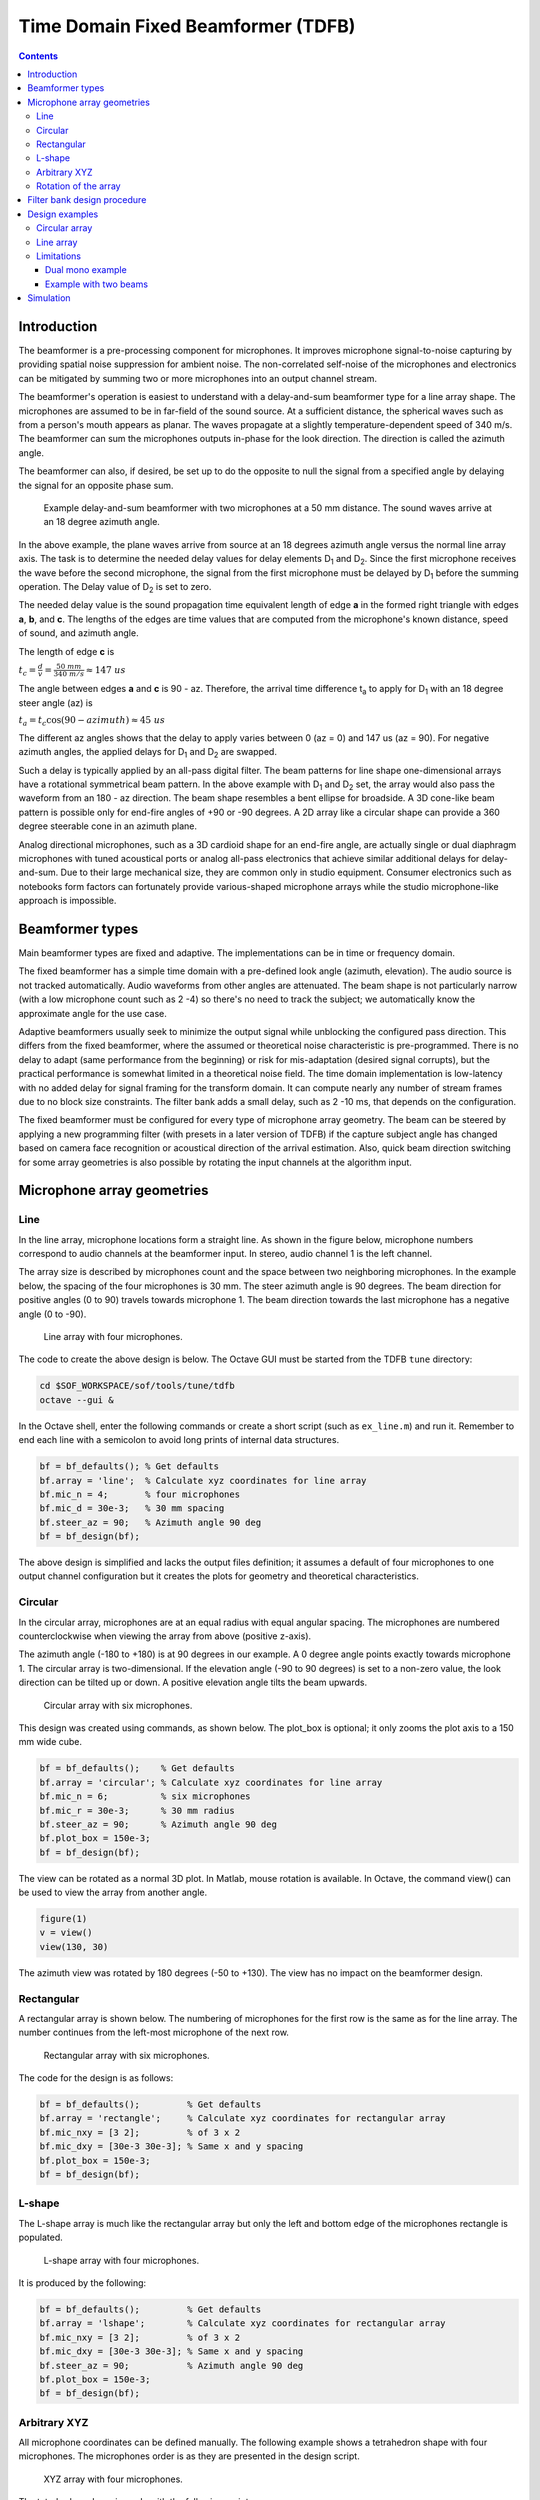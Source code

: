 .. _time-domain-fixed-beamformer:

Time Domain Fixed Beamformer (TDFB)
###################################

.. contents::
   :depth: 3

Introduction
************

The beamformer is a pre-processing component for microphones. It
improves microphone signal-to-noise capturing by providing spatial
noise suppression for ambient noise. The non-correlated self-noise of the
microphones and electronics can be mitigated by summing two or
more microphones into an output channel stream.

The beamformer's operation is easiest to understand with a delay-and-sum
beamformer type for a line array shape. The microphones are assumed to
be in far-field of the sound source. At a sufficient distance, the
spherical waves such as from a person's mouth appears as planar. The waves
propagate at a slightly temperature-dependent speed of 340 m/s. The
beamformer can sum the microphones outputs in-phase for the look
direction. The direction is called the azimuth angle.

The beamformer can also, if desired, be set up to do the opposite to
null the signal from a specified angle by delaying the signal for an
opposite phase sum.

.. figure:: beamformer_delay_and_sum.png

   Example delay-and-sum beamformer with two microphones at a 50 mm
   distance. The sound waves arrive at an 18 degree azimuth angle.

In the above example, the plane waves arrive from source at an 18 degrees
azimuth angle versus the normal line array axis. The task is to
determine the needed delay values for delay elements D\ :sub:`1` and
D\ :sub:`2`. Since the first microphone receives the wave before the
second microphone, the signal from the first microphone must be delayed
by D\ :sub:`1` before the summing operation. The Delay value of D\
:sub:`2` is set to zero.

The needed delay value is the sound propagation time equivalent length
of edge **a** in the formed right triangle with edges **a**, **b**, and **c**.
The lengths of the edges are time values that are computed from the
microphone's known distance, speed of sound, and azimuth angle.

The length of edge **c** is

:math:`t_c = \frac{d}{v} = \frac{50~mm}{340~m/s} \approx 147~us`

The angle between edges **a** and **c** is 90 - az. Therefore, the arrival
time difference t\ :sub:`a` to apply for D\ :sub:`1` with an 18 degree steer
angle (az) is

:math:`t_a = t_c \cos (90 - azimuth) \approx 45~us`

The different az angles shows that the delay to apply varies
between 0 (az = 0) and 147 us (az = 90). For negative azimuth angles,
the applied delays for D\ :sub:`1` and D\ :sub:`2` are swapped.

Such a delay is typically applied by an all-pass digital filter. The beam
patterns for line shape one-dimensional arrays have a rotational
symmetrical beam pattern. In the above example with D\ :sub:`1` and
D\ :sub:`2` set, the array would also pass the waveform from an 180 - az
direction. The beam shape resembles a bent ellipse for broadside. A
3D cone-like beam pattern is possible only for end-fire angles of +90
or -90 degrees. A 2D array like a circular shape can provide a 360
degree steerable cone in an azimuth plane.

Analog directional microphones, such as a 3D cardioid shape for an
end-fire angle, are actually single or dual diaphragm microphones with
tuned acoustical ports or analog all-pass electronics that achieve
similar additional delays for delay-and-sum. Due to their large mechanical
size, they are common only in studio equipment. Consumer electronics
such as notebooks form factors can fortunately provide various-shaped
microphone arrays while the studio microphone-like approach is
impossible.

Beamformer types
****************

Main beamformer types are fixed and adaptive. The implementations
can be in time or frequency domain.

The fixed beamformer has a simple time domain with a pre-defined look angle
(azimuth, elevation). The audio source is not tracked automatically. Audio
waveforms from other angles are attenuated. The beam shape is not
particularly narrow (with a low microphone count such as 2 -4) so there's no
need to track the subject; we automatically know the approximate angle for
the use case.

Adaptive beamformers usually seek to minimize the output signal
while unblocking the configured pass direction. This differs from the fixed
beamformer, where the assumed or theoretical noise characteristic is
pre-programmed. There is no delay to adapt (same performance from the
beginning) or risk for mis-adaptation (desired signal corrupts), but
the practical performance is somewhat limited in a theoretical noise field.
The time domain implementation is low-latency with no added delay for signal
framing for the transform domain. It can compute nearly any number of stream
frames due to no block size constraints. The filter bank adds a small delay,
such as 2 -10 ms, that depends on the configuration.

The fixed beamformer must be configured for every type of
microphone array geometry. The beam can be steered by applying a new
programming filter (with presets in a later version of TDFB) if the
capture subject angle has changed based on camera face recognition or
acoustical direction of the arrival estimation. Also, quick beam direction
switching for some array geometries is also possible by rotating the input channels at the algorithm input.

Microphone array geometries
***************************

Line
====

In the line array, microphone locations form a straight line. As shown in the
figure below, microphone numbers correspond to audio channels at the
beamformer input. In stereo, audio channel 1 is the left channel.

The array size is described by microphones count and the space between
two neighboring microphones. In the example below, the spacing of the four
microphones is 30 mm. The steer azimuth angle is 90 degrees. The beam
direction for positive angles (0 to 90) travels towards microphone 1. The
beam direction towards the last microphone has a negative angle
(0 to -90).

.. figure:: line_array.png
   :width: 600

   Line array with four microphones.

The code to create the above design is below. The Octave GUI must
be started from the TDFB ``tune`` directory:


.. code-block:: bash

   cd $SOF_WORKSPACE/sof/tools/tune/tdfb
   octave --gui &

In the Octave shell, enter the following commands or create a short script
(such as ``ex_line.m``) and run it. Remember to end each line with a
semicolon to avoid long prints of internal data structures.

.. code-block:: octave

   bf = bf_defaults(); % Get defaults
   bf.array = 'line';  % Calculate xyz coordinates for line array
   bf.mic_n = 4;       % four microphones
   bf.mic_d = 30e-3;   % 30 mm spacing
   bf.steer_az = 90;   % Azimuth angle 90 deg
   bf = bf_design(bf);

The above design is simplified and lacks the output files definition; it
assumes a default of four microphones to one output channel configuration
but it creates the plots for geometry and theoretical characteristics.

Circular
========

In the circular array, microphones are at an equal radius with equal
angular spacing. The microphones are numbered counterclockwise when
viewing the array from above (positive z-axis).

The azimuth angle (-180 to +180) is at 90 degrees in our example. A 0
degree angle points exactly towards microphone 1. The circular array is
two-dimensional. If the elevation angle (-90 to 90 degrees) is set to a
non-zero value, the look direction can be tilted up or down. A positive
elevation angle tilts the beam upwards.

.. figure:: circular_array.png
   :width: 600

   Circular array with six microphones.

This design was created using commands, as shown below. The plot_box is
optional; it only zooms the plot axis to a 150 mm wide cube.

.. code-block:: octave

   bf = bf_defaults();    % Get defaults
   bf.array = 'circular'; % Calculate xyz coordinates for line array
   bf.mic_n = 6;          % six microphones
   bf.mic_r = 30e-3;      % 30 mm radius
   bf.steer_az = 90;      % Azimuth angle 90 deg
   bf.plot_box = 150e-3;
   bf = bf_design(bf);

The view can be rotated as a normal 3D plot. In Matlab, mouse rotation is
available. In Octave, the command view() can be used to view the array from
another angle.

.. code-block:: octave

   figure(1)
   v = view()
   view(130, 30)

The azimuth view was rotated by 180 degrees (-50 to +130). The view has
no impact on the beamformer design.

Rectangular
===========

A rectangular array is shown below. The numbering of microphones for
the first row is the same as for the line array. The number continues from
the left-most microphone of the next row.


.. figure:: rectangular_array.png
   :width: 600

   Rectangular array with six microphones.

The code for the design is as follows:

.. code-block:: octave

   bf = bf_defaults();         % Get defaults
   bf.array = 'rectangle';     % Calculate xyz coordinates for rectangular array
   bf.mic_nxy = [3 2];         % of 3 x 2
   bf.mic_dxy = [30e-3 30e-3]; % Same x and y spacing
   bf.plot_box = 150e-3;
   bf = bf_design(bf);


L-shape
=======

The L-shape array is much like the rectangular array but only the left and
bottom edge of the microphones rectangle is populated.

.. figure:: lshape_array.png
   :width: 600

   L-shape array with four microphones.

It is produced by the following:

.. code-block:: octave

   bf = bf_defaults();         % Get defaults
   bf.array = 'lshape';        % Calculate xyz coordinates for rectangular array
   bf.mic_nxy = [3 2];         % of 3 x 2
   bf.mic_dxy = [30e-3 30e-3]; % Same x and y spacing
   bf.steer_az = 90;           % Azimuth angle 90 deg
   bf.plot_box = 150e-3;
   bf = bf_design(bf);


Arbitrary XYZ
=============

All microphone coordinates can be defined manually. The following
example shows a tetrahedron shape with four microphones. The microphones
order is as they are presented in the design script.

.. figure:: xyz_array.png
   :width: 600

   XYZ array with four microphones.

The tetrahedron shape is made with the following script:

.. code-block:: octave

   bf = bf_defaults();   % Get defaults
   bf.array = 'xyz';     % Enter xyz directly, note that script centers it
   bf.plot_box = 100e-3; % Small 100 mm plot box
   bf.steer_az = 90;     % Steer array to 90 deg azimuth
   
   % Coordinates from https://en.wikipedia.org/wiki/Tetrahedron
   s = 30e-3/sqrt(8/3); % Scale to 30 mm
   bf.mic_x = [ sqrt(8/9) -sqrt(2/9) -sqrt(2/9) 0] * s;
   bf.mic_y = [ 0          sqrt(2/3) -sqrt(2/3) 0] * s;
   bf.mic_z = [-sqrt(1/3) -sqrt(1/3) -sqrt(1/3) 1] * s;

   bf = bf_design(bf);

Note that the beamformer design is totally unaware of the surface effects
of the object. The design equations assume that the microphones "float" in
free space. Particularly, a 3D array will be impacted by device mechanics
so custom design equations may be needed.

Rotation of the array
=====================

Change the array orientation by changing the  X, Y, and Z axis rotation
angle in the ``array_angle``. The following example rotates the array like
it would be on a notebook display lid corner at a 60 degree angle. The steer
azimuth is set to 0 degrees towards the notebook user. The plot view angle
is changed also.

.. code-block:: octave

   bf = bf_defaults();          % Get defaults
   bf.array = 'lshape';         % Calculate xyz coordinates for rectangular array
   bf.mic_nxy = [3 2];          % of 3 x 2
   bf.mic_dxy = [30e-3 30e-3];  % Same x and y spacing
   bf.steer_az = 0;             % Azimuth angle 90 deg
   bf.array_angle = [180 60 0]; % Array rotation angles for xyz
   bf.plot_box = 150e-3;
   bf = bf_design(bf);
   figure(1)
   view(140,30)


.. figure:: lshape_array_rot.png
   :width: 600

   Rotated L-shape array.

Filter bank design procedure
****************************

.. note::
       The following procedure is based on equations published in "Superdirective Microphone Arrays" by Joerg Bitzer and K. Uwe Simmer. It is available in book "Microphone Arrays" by Michael Brandstein and Darren Ward (Springer 2001).

The filter bank design procedure is located in the ``bf_design.m`` file.
Briefly, the design is done entirely in the FFT frequency domain with a
default of 512 bins. The conversion to a time domain FIR filter bank for the
desired filter length is done with an IFFT and kaiser window. The longer
the filters, the less they deviate from the super-directive frequency domain
design.

The procedure starts with computing the x, y, z coordinates of the
virtual sound source at the specified azimuth (``steer_az``) and elevation
(``steer_el``) angles. The point is by default 5m radius away which is
enough for far-field with planar sound waves that have typical array
dimensions but can be altered (``steer_r``). Near-field (less than
1m) design may suffer from a lack of sound level compensation for
microphone channels.

The noise field is assumed to be a theoretical homogeneous type; a
coherence matrix is formed with knowledge of the microphone's
geometry. The super-directive design is a set of coefficients that
minimize the noise power spectral density of filtered and summed
microphone signals but provides a distortion-less response towards the
look direction. The used design equations compute a Minimum Variance
Distortion-less Response (MVDR) beamformer. The details are found in the
``bf_design.m`` script and the above-mentioned book.

The elegance of the frequency domain design is that the equations can
be solved per each single frequency bin in the FFT domain. Since the
process is potentially numerically unstable, a diagonal loading factor is
added to the coherence matrix prior to inversion. The parameters is ``mu_db``. It defaults to -50 dB but smaller or larger values can be tested for best
results. Smaller than default values need to be used with care. The self
noise of the microphones, via white noise gain (WNG), could even get boosted
with near zero diagonal load designs. Large diagonal load improves the
robustness of the design but may compromise other characteristic-like beam
patterns or diffuse noise field suppression.

After solving the equation for all frequencies, the filters for each
microphone channel are converted to a time domain with IFFT and window
function. The window function shortens the impulse responses to the
desired length. The windowing naturally changes the characteristics so
different filter lengths (fir_beta) should be tested.


Design examples
***************

Circular array
==============

In reference to the earlier circular array design example, note that the
design creates several plot windows in addition to the geometry and steer
direction plot. The following examples below show the beam pattern
characteristics. The polar plot shows only frequencies 1, 2, 3, and 4 kHz.
The colorful frequency vs. angle shows a more detailed view for the same but
with all frequencies up to Nyquist Fs/2.

Notice that the beam patterns are different for different frequencies. A
beamformer type exists for constant directivity but the performance against
diffuse noise is not as good. The narrower beam towards higher frequencies
in super-directive achieves the higher ambient noise suppression.

At frequencies above 5 kHz, side lobes pass the signal as well as the main
beam. Those are caused by spatial aliasing. The wave length of audio gets
smaller than the array microphones distance. The array dimensions must be
decreased if spatial aliasing needs to be avoided. In most cases, some of it
can be tolerated.

In the look direction beam, some attenuation exists at lowest and highest
frequencies. The response can be made more flat by increasing the filter
length from the default 64 (``fir_length``).

.. figure:: circular_polar.png
   :width: 600

   Polar response of the circular array.

.. figure:: circular_spatial.png
   :width: 600

   Frequency vs. angle response of the circular array.

The performance of the array and beamformer can also be characterized
with White Noise Gain (WNG) and Directivity Index (DI) plots. The WNG
plot shows the amount of attenuation the design provides for uncorrelated
noise. For example, self-noise of the microphones is an uncorrelated noise
type. The directivity index shows the attenuation of noise that arrives from
other directions than the steer direction. The noise that arrives from
surrounding noise sources and reflects from walls and other surfaces and is
correlated is called *diffuse field noise*.

The impact of diagonal load ``mu_db`` in an example range of -100 to -20 can
be tried and seen best in these plots. A near zero diagonal load with a
-200 dB value makes the directivity even negative at some frequencies. Such
beamformer design would boost noise at those frequencies!

.. figure:: circular_wng.png
   :width: 600

   White noise gain of the circular array.

.. figure:: circular_di.png
   :width: 600

   Directivity index of the circular array.

Finally, the FIR coefficients plot can be checked for a sane-looking result.
The plot below shows a typical symmetrical FIR impulse response.

.. figure:: circular_filters.png
   :width: 600

   Filter coefficients for the circular array.

Line array
==========

The circular arrays have nearly identical beam patterns in any direction. As
an exercise, compare the beam patterns of a 4 mic line array to a 0 degrees
azimuth steer vs. 90 or -90 degrees.

Limitations
===========

The above examples defaulted to N microphones to a single channel output.
However, due to a current limitation in the SOF pipeline, the PCM and DAI
must have the same word length. This limitation will be addressed in a future
SOF release.

As a workaround, the beamformer can duplicate its output channel to
the needed number of channels; there can also be several beams in the
design for different output channels. The latter is actually preferred
for the generic stereo capture PCM in typical notebooks. The typical array
dimensions do not provide much subjective stereo sensation.

Dual mono example
-----------------

A complete dual mono 0 degree azimuth beamformer can be designed and
exported with a script. The beam characteristic is a 50 mm spaced pair but
the ``num_output_channels`` and ``output_channel_mix`` settings alter the
TDFB output mixer configuration.

.. code-block:: octave

   bf = bf_defaults(); % Get defaults
   bf.array = 'line';  % Calculate xyz coordinates for line array
   bf.mic_n = 2;       % two microphones
   bf.mic_d = 50e-3;   % 50 mm spacing
   bf.fs = 16e3;       % 16 kHz rate
   bf.steer_az = 0;    % 0 degree azimuth
   
   % Two output channels
   bf.num_output_channels = 2;
   
   % Mix filter 1 output to channels 0 and 1 (2^0 + 2^1 = 3)
   % Mix filter 2 output to channels 0 and 1 (2^0 + 2^1 = 3)
   bf.output_channel_mix = [3 3];
   
   bf = bf_filenames_helper(bf);
   bf = bf_design(bf);
   bf_export(bf);

Example with two beams
----------------------

The following example creates a -10 degree beam for the left channel and a
+10 degree azimuth beam for the right channel. It's quite suitable for notebooks with an emphasis on user direction (and opposite due to rotational
symmetry of line array) and still have a noticeable channel separation.

The procedure uses ``bf_merge()`` to combine bf1 and bf2 designs. The
different ``out_channel_mix`` vectors sum the filters to the proper
channels. The filenames are redefined to avoid overwriting the single beam
files.

.. code-block:: octave

   % Get defaults
   bf1 = bf_defaults();
   bf1.fs = 48e3;
   
   % Setup array
   bf1.array='line';
   bf1.mic_n = 2;
   bf1.mic_d = 50e-3;
   
   % Copy settings for bf2
   bf2 = bf1;
   
   % Design beamformer 1 (left)
   bf1.steer_az = -10;
   bf1.input_channel_select = [0 1];  % Input two channels
   bf1.output_channel_mix   = [1 1];  % Mix both filters to channel 2^0
   bf1.fn = 10;                       % Figs 10....
   bf1 = bf_filenames_helper(bf1);
   bf1 = bf_design(bf1);
   
   % Design beamformer 2 (right)
   bf2.steer_az = +10;
   bf2.input_channel_select = [0 1];  % Input two channels
   bf2.output_channel_mix   = [2 2];  % Mix both filters to channel 2^1
   bf2.fn = 20;                       % Figs 20....
   bf2 = bf_filenames_helper(bf2);
   bf2 = bf_design(bf2);
   
   % Merge two beamformers into single description, set file names
   bfm = bf_merge(bf1, bf2);
   bfm.sofctl_fn = fullfile(bfm.sofctl_path, 'coef_line2_50mm_pm10deg_48khz.txt');
   bfm.tplg_fn = fullfile(bfm.tplg_path, 'coef_line2_50mm_pm10deg_48khz.txt');
   
   % Export files for topology and sof-ctl
   bf_export(bfm);

.. figure:: two_beams_left.png
   :width: 600

   Beam pattern for the left channel.

.. figure:: two_beams_right.png
   :width: 600

   Beam pattern for the right channel.

Simulation
**********

Measurement in an anechoic chamber is recommended for validation. A quick
check, however, is available to validate the configuration blob and C code
version TDFB operation.

The script ``tdbf_test.m`` performs a beam patten test. To test your own beamformer design, the proper file name must be edited to ``test-placback.m``
(currently it is ``coef_line2_50mm_pm90deg_48khz.m4``) and the test
topologies must be regenerated.

.. code-block:: bash

   cd $SOF_WORKSPACE/sof/
   scripts/build-tools.sh -t
   scripts/rebuild-testbench.sh
   cd cd tools/test/audio
   octave --gui &
   tdfb_test

This simulation is empirical and executed with testbench. The previous
``bf_design()`` call for the array created the sine rotation, diffuse
field, and random field waveform data files that the simulation run
used. The theoretical and simulated beam patterns should match.
